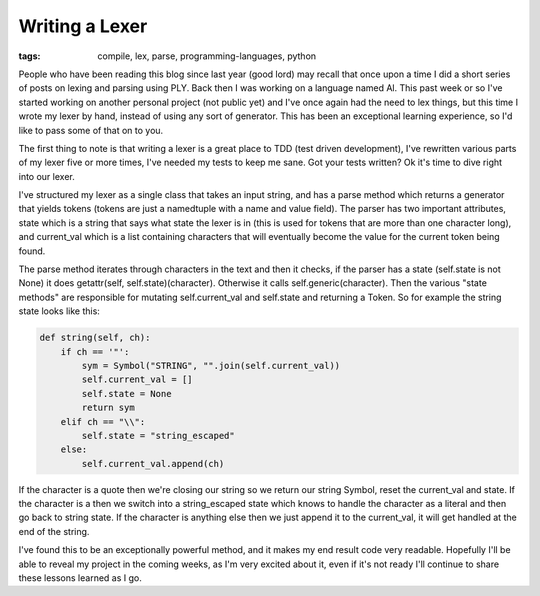 
Writing a Lexer
===============

:tags: compile, lex, parse, programming-languages, python

People who have been reading this blog since last year (good lord) may recall that once upon a time I did a short series of posts on lexing and parsing using PLY.  Back then I was working on a language named Al.  This past week or so I've started working on another personal project (not public yet) and I've once again had the need to lex things, but this time I wrote my lexer by hand, instead of using any sort of generator.  This has been an exceptional learning experience, so I'd like to pass some of that on to you.

The first thing to note is that writing a lexer is a great place to TDD (test driven development), I've rewritten various parts of my lexer five or more times, I've needed my tests to keep me sane.  Got your tests written?  Ok it's time to dive right into our lexer.

I've structured my lexer as a single class that takes an input string, and has a parse method which returns a generator that yields tokens (tokens are just a namedtuple with a name and value field).  The parser has two important attributes, state which is a string that says what state the lexer is in (this is used for tokens that are more than one character long), and current_val which is a list containing characters that will eventually become the value for the current token being found.

The parse method iterates through characters in the text and then it checks, if the parser has a state (self.state is not None) it does getattr(self, self.state)(character).  Otherwise it calls self.generic(character).  Then the various "state methods" are responsible for mutating self.current_val and self.state and returning a Token.  So for example the string state looks like this:

.. sourcecode:: python
    
        def string(self, ch):
            if ch == '"':
                sym = Symbol("STRING", "".join(self.current_val))
                self.current_val = []
                self.state = None
                return sym
            elif ch == "\\":
                self.state = "string_escaped"
            else:
                self.current_val.append(ch)

If the character is a quote then we're closing our string so we return our string Symbol, reset the current_val and state.  If the character is a \ then we switch into a string_escaped state which knows to handle the character as a literal and then go back to string state.  If the character is anything else then we just append it to the current_val, it will get handled at the end of the string.

I've found this to be an exceptionally powerful method, and it makes my end result code very readable.  Hopefully I'll be able to reveal my project in the coming weeks, as I'm very excited about it, even if it's not ready I'll continue to share these lessons learned as I go.
